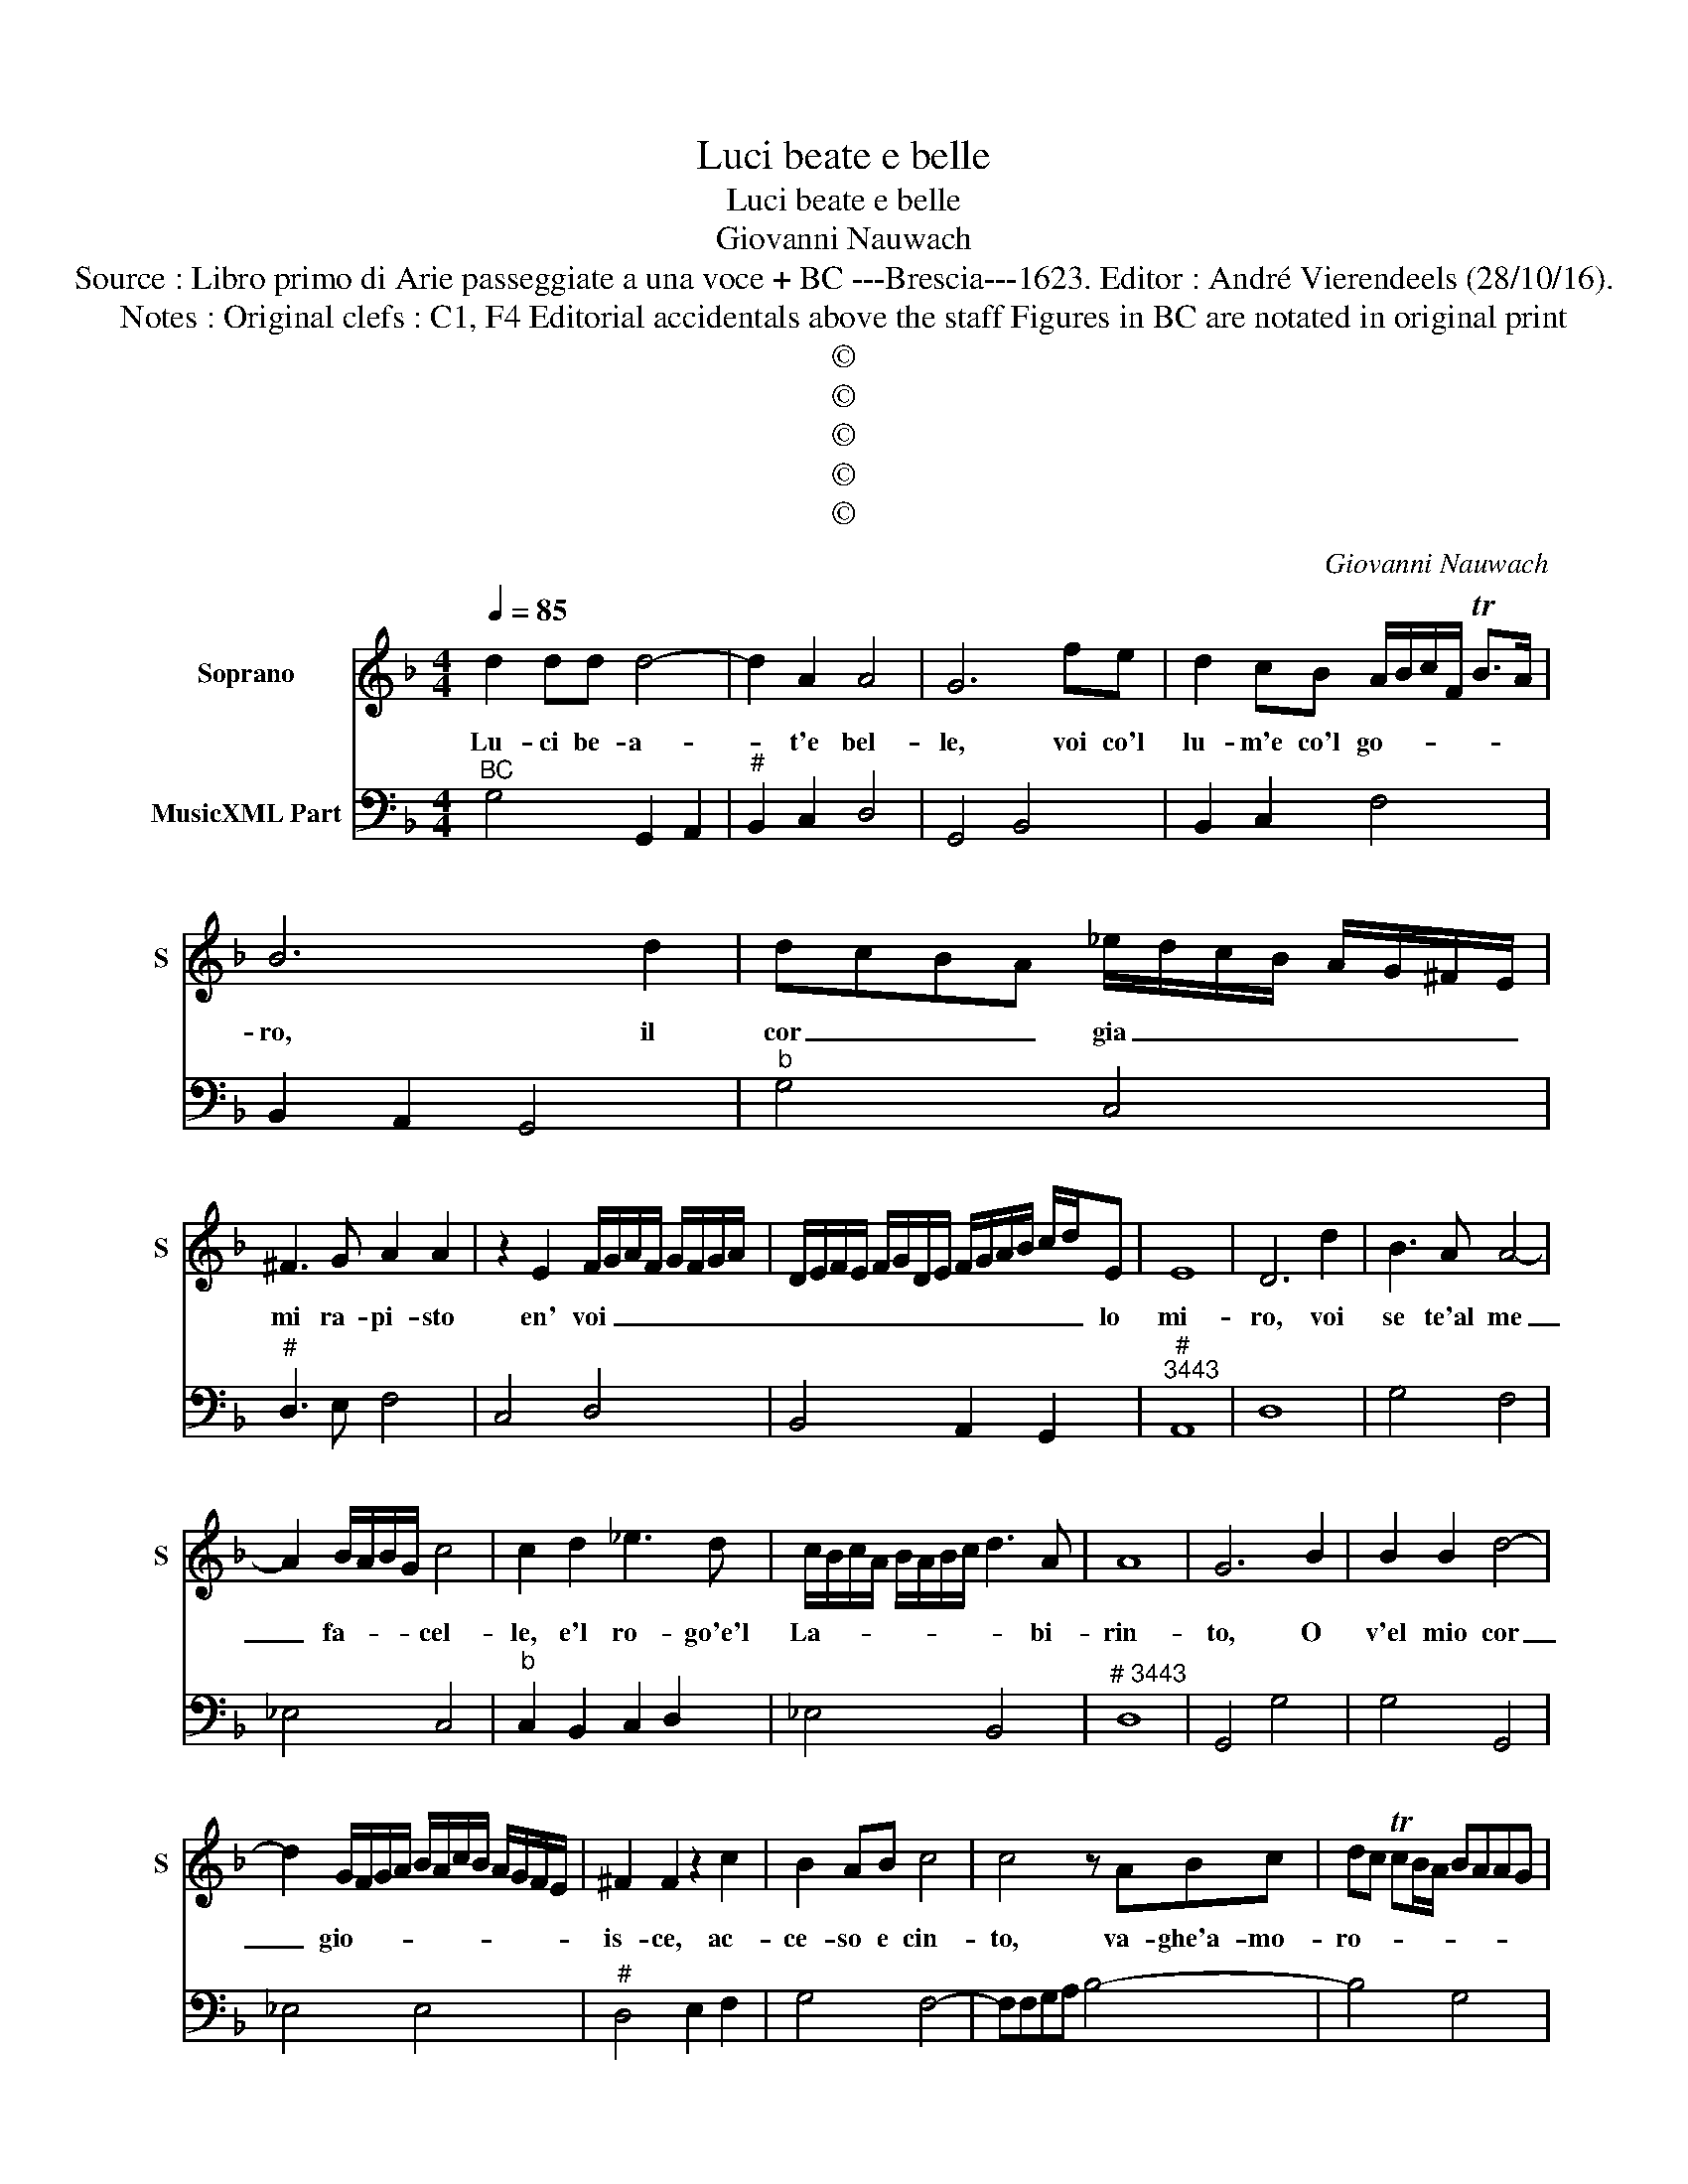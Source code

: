 X:1
T:Luci beate e belle
T:Luci beate e belle
T:Giovanni Nauwach
T:Source : Libro primo di Arie passeggiate a una voce + BC ---Brescia---1623. Editor : André Vierendeels (28/10/16).
T:Notes : Original clefs : C1, F4 Editorial accidentals above the staff Figures in BC are notated in original print
T:©
T:©
T:©
T:©
T:©
C:Giovanni Nauwach
Z:©
%%score 1 2
L:1/8
Q:1/4=85
M:4/4
K:F
V:1 treble nm="Soprano" snm="S"
V:2 bass nm="MusicXML Part"
V:1
 d2 dd d4- | d2 A2 A4 | G6 fe | d2 cB A/B/c/F/ TB>A | B6 d2 | dcBA _e/d/c/B/ A/G/^F/E/ | %6
w: Lu- ci be- a-|* t'e bel-|le, voi co'l|lu- m'e co'l go- * * * * *|ro, il|cor _ _ _ gia _ _ _ _ _ _ _|
 ^F3 G A2 A2 | z2 E2 F/G/A/F/ G/F/G/A/ | D/E/F/E/ F/G/D/E/ F/G/A/B/ c/d/E | E8 | D6 d2 | B3 A A4- | %12
w: mi ra- pi- sto|en' voi _ _ _ _ _ _ _|_ _ _ _ _ _ _ _ _ _ _ _ _ _ lo|mi-|ro, voi|se te'al me|
 A2 B/A/B/G/ c4 | c2 d2 _e3 d | c/B/c/A/ B/A/B/c/ d3 A | A8 | G6 B2 | B2 B2 d4- | %18
w: _ fa- * * * cel-|le, e'l ro- go'e'l|La- * * * * * * * * bi-|rin-|to, O|v'el mio cor|
 d2 G/F/G/A/ B/A/c/B/ A/G/F/E/ | ^F2 F2 z2 c2 | B2 AB c4 | c4 z ABc | dc TcB/A/ BAAG | %23
w: _ gio- * * * * * * * * * * *|is- ce, ac-|ce- so e cin-|to, va- ghe'a- mo-|ro- * * * * * * * *|
 AG TGF/E/ D/E/F/4G/4A/4B/4 c/d/A | A4 G2 d2 | B3 A c4- | c2 B/A/B/G/ A/B/c/B/ A2 | G6 G/A/B/A/ | %28
w: * * * * * * * * * * * * * se|stel- le, voi|ne l'a- ma-|* to _ _ _ _ _ _ _ vi-|so, fa- * * *|
 GA/B/ c/B/A B/c/d/c/ B>c | dc/B/ A/G/F/E/ ^F4 |"^-natural" z A B2 ^c2 d2- | d2 ^c2 d4 | %32
w: |te'l _ _ _ _ _ _ ciel|ch'à quest' al _|_ _ ma|
 d/c/B/A/ B/G/ _e/d/ c/B/A/G/ F/E/F/D/ | E/F/G/A/ B/c/d/B/ c/d/G/A/ B/G/A/B/ | %34
w: è _ _ _ _ _ pa- * * * * * * * * *||
 c/G/A/B/ c/4d/4_e/4f/4g/A/ A4 | !fermata!G8 |] %36
w: * * * * * * * * * ra- di-|so.|
V:2
"^BC" G,4 G,,2 A,,2 |"^#" B,,2 C,2 D,4 | G,,4 B,,4 | B,,2 C,2 F,4 | B,,2 A,,2 G,,4 |"^b" G,4 C,4 | %6
"^#" D,3 E, F,4 | C,4 D,4 | B,,4 A,,2 G,,2 |"^#""^3443" A,,8 | D,8 | G,4 F,4 | _E,4 C,4 | %13
"^b" C,2 B,,2 C,2 D,2 | _E,4 B,,4 |"^# 3443" D,8 | G,,4 G,4 | G,4 G,,4 | _E,4 E,4 | %19
"^#" D,4 E,2 F,2 | G,4 F,4- | F,F,G,A, B,4- | B,4 G,4 | F,4 B,,4 |"^#" D,4 G,,4 | G,4 F,4 | %26
"^#" _E,4 D,4 | G,,4 G,4- | G,2 F,2 _E,4 |"^#" B,,4 D,2 E,2 | %30
"^3443""^#""^(-natural)" F,2 G,2 A,4- | A,4 D,2 C,2 | B,,2 _E,2 F,2 D,2 | C,2 B,,2 A,,2 G,,2 | %34
"^b""^#" C,4 D,4 | !fermata!G,,8 |] %36

